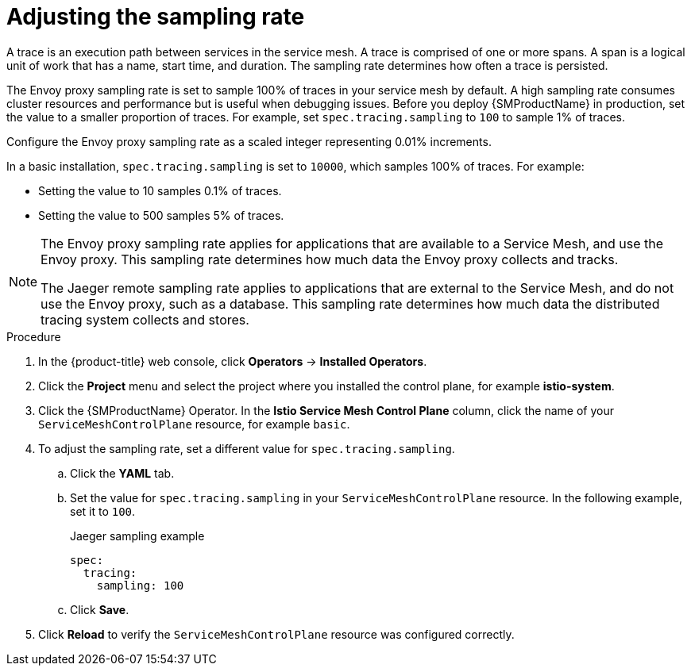 ////
This module is included in the following assemblies:
* service_mesh/v2x/ossm-observability.adoc
////
:_mod-docs-content-type: PROCEDURE
[id="ossm-config-sampling_{context}"]
= Adjusting the sampling rate

A trace is an execution path between services in the service mesh. A trace is comprised of one or more spans. A span is a logical unit of work that has a name, start time, and duration. The sampling rate determines how often a trace is persisted.

The Envoy proxy sampling rate is set to sample 100% of traces in your service mesh by default. A high sampling rate consumes cluster resources and performance but is useful when debugging issues. Before you deploy {SMProductName} in production, set the value to a smaller proportion of traces. For example, set `spec.tracing.sampling` to `100` to sample 1% of traces.

Configure the Envoy proxy sampling rate as a scaled integer representing 0.01% increments.

In a basic installation, `spec.tracing.sampling` is set to `10000`, which samples 100% of traces. For example:

* Setting the value to 10 samples 0.1% of traces.
* Setting the value to 500 samples 5% of traces.

[NOTE]
====
The Envoy proxy sampling rate applies for applications that are available to a Service Mesh, and use the Envoy proxy. This sampling rate determines how much data the Envoy proxy collects and tracks.

The Jaeger remote sampling rate applies to applications that are external to the Service Mesh, and do not use the Envoy proxy, such as a database. This sampling rate determines how much data the distributed tracing system collects and stores.
ifdef::openshift-enterprise[]
For more information, see xref:../../distr_tracing/distr_tracing_jaeger/distr-tracing-jaeger-configuring.adoc#distr-tracing-config-sampling_deploying-distributed-tracing-platform[Distributed tracing configuration options].
endif::[]
====

.Procedure

. In the {product-title} web console, click *Operators* -> *Installed Operators*.

. Click the *Project* menu and select the project where you installed the control plane, for example *istio-system*.

. Click the {SMProductName} Operator. In the *Istio Service Mesh Control Plane* column, click the name of your `ServiceMeshControlPlane` resource, for example `basic`.

. To adjust the sampling rate, set a different value for `spec.tracing.sampling`.
+
.. Click the *YAML* tab.
+
.. Set the value for `spec.tracing.sampling` in your `ServiceMeshControlPlane` resource. In the following example, set it to `100`.
+
.Jaeger sampling example
[source,yaml]
----
spec:
  tracing:
    sampling: 100
----
+
.. Click *Save*.

. Click *Reload* to verify the `ServiceMeshControlPlane` resource was configured correctly.
